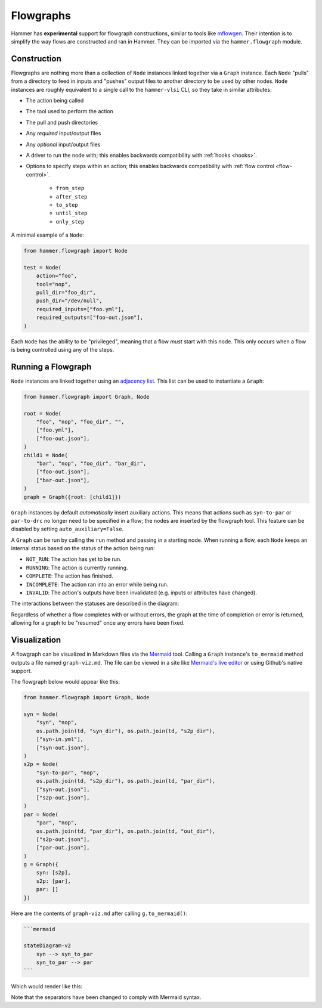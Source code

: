 .. _flowgraphs:

Flowgraphs
==========

Hammer has **experimental** support for flowgraph constructions, similar to tools like `mflowgen <https://github.com/mflowgen/mflowgen>`_.
Their intention is to simplify the way flows are constructed and ran in Hammer.
They can be imported via the ``hammer.flowgraph`` module.

Construction
------------

Flowgraphs are nothing more than a collection of ``Node`` instances linked together via a ``Graph`` instance.
Each ``Node`` "pulls" from a directory to feed in inputs and "pushes" output files to another directory to be used by other nodes.
``Node`` instances are roughly equivalent to a single call to the ``hammer-vlsi`` CLI, so they take in similar attributes:

* The action being called
* The tool used to perform the action
* The pull and push directories
* Any *required* input/output files
* Any *optional* input/output files
* A driver to run the node with; this enables backwards compatibility with :ref:`hooks <hooks>`.
* Options to specify steps within an action; this enables backwards compatibility with :ref:`flow control <flow-control>`.

    * ``from_step``
    * ``after_step``
    * ``to_step``
    * ``until_step``
    * ``only_step``

A minimal example of a ``Node``:

.. code-block:: python
    
    from hammer.flowgraph import Node

    test = Node(
        action="foo",
        tool="nop",
        pull_dir="foo_dir",
        push_dir="/dev/null",
        required_inputs=["foo.yml"],
        required_outputs=["foo-out.json"],
    )

Each ``Node`` has the ability to be "privileged", meaning that a flow *must* start with this node.
This only occurs when a flow is being controlled using any of the steps.

Running a Flowgraph
-------------------

``Node`` instances are linked together using an `adjacency list <https://en.wikipedia.org/wiki/Adjacency_list>`_.
This list can be used to instantiate a ``Graph``:

.. code-block:: python

    from hammer.flowgraph import Graph, Node

    root = Node(
        "foo", "nop", "foo_dir", "",
        ["foo.yml"],
        ["foo-out.json"],
    )
    child1 = Node(
        "bar", "nop", "foo_dir", "bar_dir",
        ["foo-out.json"],
        ["bar-out.json"],
    )
    graph = Graph({root: [child1]})

``Graph`` instances by default *automatically* insert auxiliary actions.
This means that actions such as ``syn-to-par`` or ``par-to-drc`` no longer need to be specified in a flow; the nodes are inserted by the flowgraph tool.
This feature can be disabled by setting ``auto_auxiliary=False``.

A ``Graph`` can be run by calling the ``run`` method and passing in a starting node.
When running a flow, each ``Node`` keeps an internal status based on the status of the action being run:

* ``NOT_RUN``: The action has yet to be run.
* ``RUNNING``: The action is currently running.
* ``COMPLETE``: The action has finished.
* ``INCOMPLETE``: The action ran into an error while being run.
* ``INVALID``: The action's outputs have been invalidated (e.g. inputs or attributes have changed).

The interactions between the statuses are described in the diagram:

.. mermaid::

    stateDiagram-v2
        [*] --> NOT_RUN
        NOT_RUN --> RUNNING
        RUNNING --> INCOMPLETE
        RUNNING --> COMPLETE
        INCOMPLETE --> NOT_RUN
        COMPLETE --> INVALID
        INVALID --> NOT_RUN

Regardless of whether a flow completes with or without errors, the graph at the time of completion or error is returned, allowing for a graph to be "resumed" once any errors have been fixed.

Visualization
-------------

A flowgraph can be visualized in Markdown files via the `Mermaid <https://mermaid.js.org/>`_ tool.
Calling a ``Graph`` instance's ``to_mermaid`` method outputs a file named ``graph-viz.md``.
The file can be viewed in a site like `Mermaid's live editor <https://mermaid.live/>`_ or using Github's native support.

The flowgraph below would appear like this:

.. code-block:: python

    from hammer.flowgraph import Graph, Node

    syn = Node(
        "syn", "nop",
        os.path.join(td, "syn_dir"), os.path.join(td, "s2p_dir"),
        ["syn-in.yml"],
        ["syn-out.json"],
    )
    s2p = Node(
        "syn-to-par", "nop",
        os.path.join(td, "s2p_dir"), os.path.join(td, "par_dir"),
        ["syn-out.json"],
        ["s2p-out.json"],
    )
    par = Node(
        "par", "nop",
        os.path.join(td, "par_dir"), os.path.join(td, "out_dir"),
        ["s2p-out.json"],
        ["par-out.json"],
    )
    g = Graph({
        syn: [s2p],
        s2p: [par],
        par: []
    })


Here are the contents of ``graph-viz.md`` after calling ``g.to_mermaid()``:

.. code-block:: markdown

    ```mermaid
    
    stateDiagram-v2
        syn --> syn_to_par
        syn_to_par --> par
    ```

Which would render like this:

.. mermaid::

    stateDiagram-v2
        syn --> syn_to_par
        syn_to_par --> par

Note that the separators have been changed to comply with Mermaid syntax.
